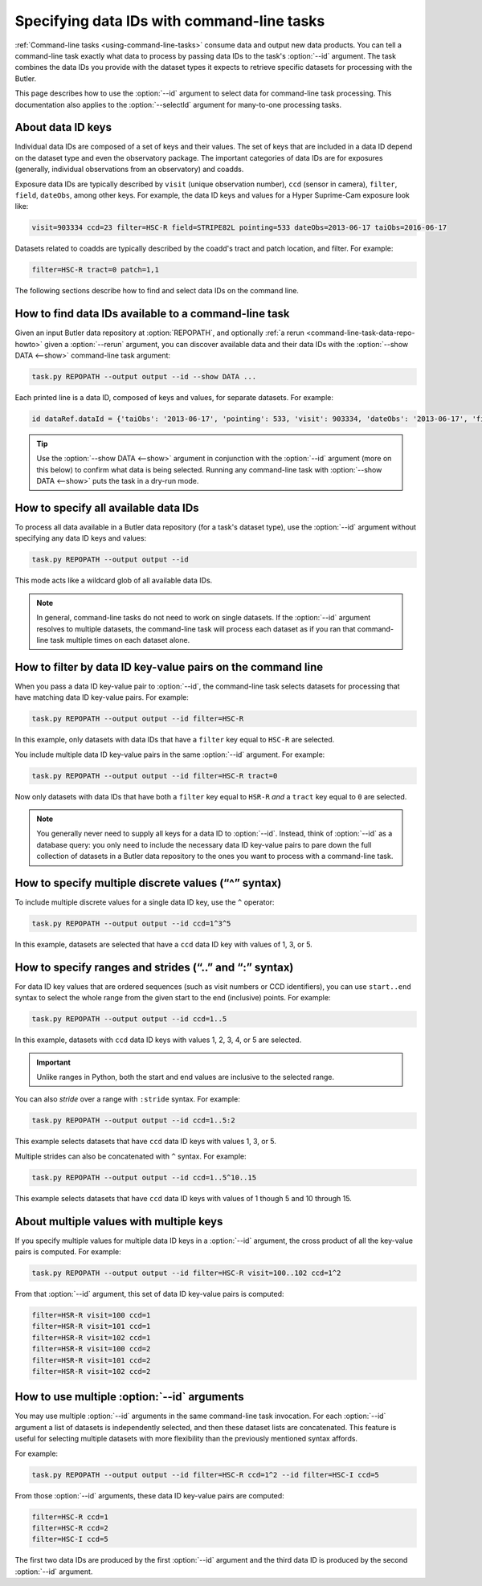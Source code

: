 .. _command-line-task-dataid-howto:

###########################################
Specifying data IDs with command-line tasks
###########################################

:ref:`Command-line tasks <using-command-line-tasks>` consume data and output new data products.
You can tell a command-line task exactly what data to process by passing data IDs to the task's :option:`--id` argument.
The task combines the data IDs you provide with the dataset types it expects to retrieve specific datasets for processing with the Butler.

This page describes how to use the :option:`--id` argument to select data for command-line task processing.
This documentation also applies to the :option:`--selectId` argument for many-to-one processing tasks.

.. _command-line-task-dataid-howto-about-dataid-keys:

About data ID keys
==================

Individual data IDs are composed of a set of keys and their values.
The set of keys that are included in a data ID depend on the dataset type and even the observatory package.
The important categories of data IDs are for exposures (generally, individual observations from an observatory) and coadds.

Exposure data IDs are typically described by ``visit`` (unique observation number), ``ccd`` (sensor in camera), ``filter``, ``field``, ``dateObs``, among other keys.
For example, the data ID keys and values for a Hyper Suprime-Cam exposure look like:

.. code-block:: text

   visit=903334 ccd=23 filter=HSC-R field=STRIPE82L pointing=533 dateObs=2013-06-17 taiObs=2016-06-17

Datasets related to coadds are typically described by the coadd's tract and patch location, and filter.
For example:

.. code-block:: text

   filter=HSC-R tract=0 patch=1,1

The following sections describe how to find and select data IDs on the command line.

.. _command-line-task-dataid-howto-show-data:

How to find data IDs available to a command-line task
=====================================================

Given an input Butler data repository at :option:`REPOPATH`, and optionally :ref:`a rerun <command-line-task-data-repo-howto>` given a :option:`--rerun` argument, you can discover available data and their data IDs with the :option:`--show DATA <--show>` command-line task argument:

.. code-block:: bash

   task.py REPOPATH --output output --id --show DATA ...

Each printed line is a data ID, composed of keys and values, for separate datasets.
For example:

.. code-block:: text

   id dataRef.dataId = {'taiObs': '2013-06-17', 'pointing': 533, 'visit': 903334, 'dateObs': '2013-06-17', 'filter': 'HSC-R', 'field': 'STRIPE82L', 'ccd': 23, 'expTime': 30.0}

.. tip::

   Use the :option:`--show DATA <--show>` argument in conjunction with the :option:`--id` argument (more on this below) to confirm what data is being selected.
   Running any command-line task with :option:`--show DATA <--show>` puts the task in a dry-run mode.

.. _command-line-task-dataid-howto-wildcard:

How to specify all available data IDs
=====================================

To process all data available in a Butler data repository (for a task's dataset type), use the :option:`--id` argument without specifying any data ID keys and values:

.. code-block:: bash

   task.py REPOPATH --output output --id

This mode acts like a wildcard glob of all available data IDs.

.. note::

   In general, command-line tasks do not need to work on single datasets.
   If the :option:`--id` argument resolves to multiple datasets, the command-line task will process each dataset as if you ran that command-line task multiple times on each dataset alone.

.. _command-line-task-dataid-howto-kv:

How to filter by data ID key-value pairs on the command line
============================================================

When you pass a data ID key-value pair to :option:`--id`, the command-line task selects datasets for processing that have matching data ID key-value pairs.
For example:

.. code-block:: bash

   task.py REPOPATH --output output --id filter=HSC-R

In this example, only datasets with data IDs that have a ``filter`` key equal to ``HSC-R`` are selected.

You include multiple data ID key-value pairs in the same :option:`--id` argument.
For example:

.. code-block:: bash

   task.py REPOPATH --output output --id filter=HSC-R tract=0

Now only datasets with data IDs that have both a ``filter`` key equal to ``HSR-R`` *and* a ``tract`` key equal to ``0`` are selected.

.. note::

   You generally never need to supply all keys for a data ID to :option:`--id`.
   Instead, think of :option:`--id` as a database query: you only need to include the necessary data ID key-value pairs to pare down the full collection of datasets in a Butler data repository to the ones you want to process with a command-line task.

.. _command-line-task-dataid-howto-or-syntax:

How to specify multiple discrete values (“^” syntax)
====================================================

To include multiple discrete values for a single data ID key, use the ``^`` operator:

.. code-block:: bash

   task.py REPOPATH --output output --id ccd=1^3^5

In this example, datasets are selected that have a ``ccd`` data ID key with values of 1, 3, or 5.

.. _command-line-task-dataid-howto-range-syntax:

How to specify ranges and strides (“..” and “:” syntax)
=======================================================

For data ID key values that are ordered sequences (such as visit numbers or CCD identifiers), you can use ``start..end`` syntax to select the whole range from the given start to the end (inclusive) points.
For example:

.. code-block:: bash

   task.py REPOPATH --output output --id ccd=1..5

In this example, datasets with ``ccd`` data ID keys with values 1, 2, 3, 4, or 5 are selected.

.. important::

   Unlike ranges in Python, both the start and end values are inclusive to the selected range.

You can also *stride* over a range with ``:stride`` syntax.
For example:

.. code-block:: bash

   task.py REPOPATH --output output --id ccd=1..5:2

This example selects datasets that have ``ccd`` data ID keys with values 1, 3, or 5.

Multiple strides can also be concatenated with ``^`` syntax.
For example:

.. code-block:: bash

   task.py REPOPATH --output output --id ccd=1..5^10..15

This example selects datasets that have ``ccd`` data ID keys with values of 1 though 5 and 10 through 15.

.. _command-line-task-dataid-howto-crossproduct:

About multiple values with multiple keys
========================================

If you specify multiple values for multiple data ID keys in a :option:`--id` argument, the cross product of all the key-value pairs is computed.
For example:

.. code-block:: bash

   task.py REPOPATH --output output --id filter=HSC-R visit=100..102 ccd=1^2

From that :option:`--id` argument, this set of data ID key-value pairs is computed:

.. code-block:: text

   filter=HSR-R visit=100 ccd=1
   filter=HSR-R visit=101 ccd=1
   filter=HSR-R visit=102 ccd=1
   filter=HSR-R visit=100 ccd=2
   filter=HSR-R visit=101 ccd=2
   filter=HSR-R visit=102 ccd=2

.. _command-line-task-dataid-howto-multi-arg:

How to use multiple :option:`--id` arguments
============================================

You may use multiple :option:`--id` arguments in the same command-line task invocation.
For each :option:`--id` argument a list of datasets is independently selected, and then these dataset lists are concatenated.
This feature is useful for selecting multiple datasets with more flexibility than the previously mentioned syntax affords.

For example:

.. code-block:: bash

   task.py REPOPATH --output output --id filter=HSC-R ccd=1^2 --id filter=HSC-I ccd=5

From those :option:`--id` arguments, these data ID key-value pairs are computed:

.. code-block:: text

   filter=HSC-R ccd=1
   filter=HSC-R ccd=2
   filter=HSC-I ccd=5

The first two data IDs are produced by the first :option:`--id` argument and the third data ID is produced by the second :option:`--id` argument.
